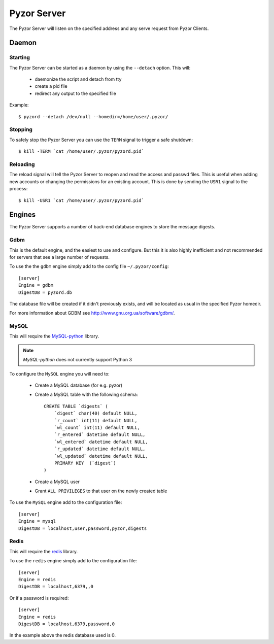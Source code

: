 Pyzor Server
==============

The Pyzor Server will listen on the specified address and any serve request
from Pyzor Clients.

Daemon
------------

Starting
^^^^^^^^^

The Pyzor Server can be started as a daemon by using the ``--detach`` option. 
This will:

 * daemonize the script and detach from tty
 * create a pid file
 * redirect any output to the specified file
 
Example::

    $ pyzord --detach /dev/null --homedir=/home/user/.pyzor/
    
Stopping  
^^^^^^^^^

To safely stop the Pyzor Server you can use the ``TERM`` signal to trigger 
a safe shutdown::

   $ kill -TERM `cat /home/user/.pyzor/pyzord.pid`
   
Reloading
^^^^^^^^^^^

The reload signal will tell the Pyzor Server to reopen and read the access and
passwd files. This is useful when adding new accounts or changing the 
permissions for an existing account. This is done by sending the ``USR1`` 
signal to the process::

   $ kill -USR1 `cat /home/user/.pyzor/pyzord.pid`

.. _server-engines:
 
Engines
----------

The Pyzor Server supports a number of back-end database engines to store the
message digests.

Gdbm
^^^^^^^

This is the default engine, and the easiest to use and configure. But this it
is also highly inefficient and not recommended for servers that see a large 
number of requests. 

To use the the ``gdbm`` engine simply add to the config file 
``~/.pyzor/config``::

    [server]
    Engine = gdbm
    DigestDB = pyzord.db

The database file will be created if it didn't previously exists, and will be 
located as usual in the specified Pyzor homedir. 

For more information about GDBM see `<http://www.gnu.org.ua/software/gdbm/>`_.

MySQL
^^^^^^

This will require the `MySQL-python <https://pypi.python.org/pypi/MySQL-
python>`_ library. 

.. note::
   `MySQL-python` does not currently support Python 3
   
To configure the ``MySQL`` engine you will need to:

 * Create a MySQL database (for e.g. pyzor)
 * Create a MySQL table with the following schema::
    
    CREATE TABLE `digests` (
        `digest` char(40) default NULL,
        `r_count` int(11) default NULL,
        `wl_count` int(11) default NULL,
        `r_entered` datetime default NULL,
        `wl_entered` datetime default NULL,
        `r_updated` datetime default NULL,
        `wl_updated` datetime default NULL,
        PRIMARY KEY  (`digest`)
    )
  
 * Create a MySQL user 
 * Grant ``ALL PRIVILEGES`` to that user on the newly created table
 
To use the ``MySQL`` engine add to the configuration file:: 
  
    [server]
    Engine = mysql
    DigestDB = localhost,user,password,pyzor,digests
 
Redis
^^^^^^^

This will require the `redis <https://pypi.python.org/pypi/redis>`_ library.

To use the ``redis`` engine simply add to the configuration file::

    [server]
    Engine = redis
    DigestDB = localhost,6379,,0

Or if a password is required::

    [server]
    Engine = redis
    DigestDB = localhost,6379,password,0

In the example above the redis database used is 0. 
 
